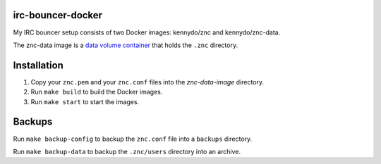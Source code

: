 irc-bouncer-docker
==================

My IRC bouncer setup consists of two Docker images: kennydo/znc and kennydo/znc-data.

The znc-data image is a `data volume container <https://docs.docker.com/userguide/dockervolumes/#creating-and-mounting-a-data-volume-container>`_ that holds the ``.znc`` directory.

Installation
============

#. Copy your ``znc.pem`` and your ``znc.conf`` files into the `znc-data-image` directory.
#. Run ``make build`` to build the Docker images.
#. Run ``make start`` to start the images.

Backups
=======

Run ``make backup-config`` to backup the ``znc.conf`` file into a ``backups`` directory.

Run ``make backup-data`` to backup the ``.znc/users`` directory into an archive.
